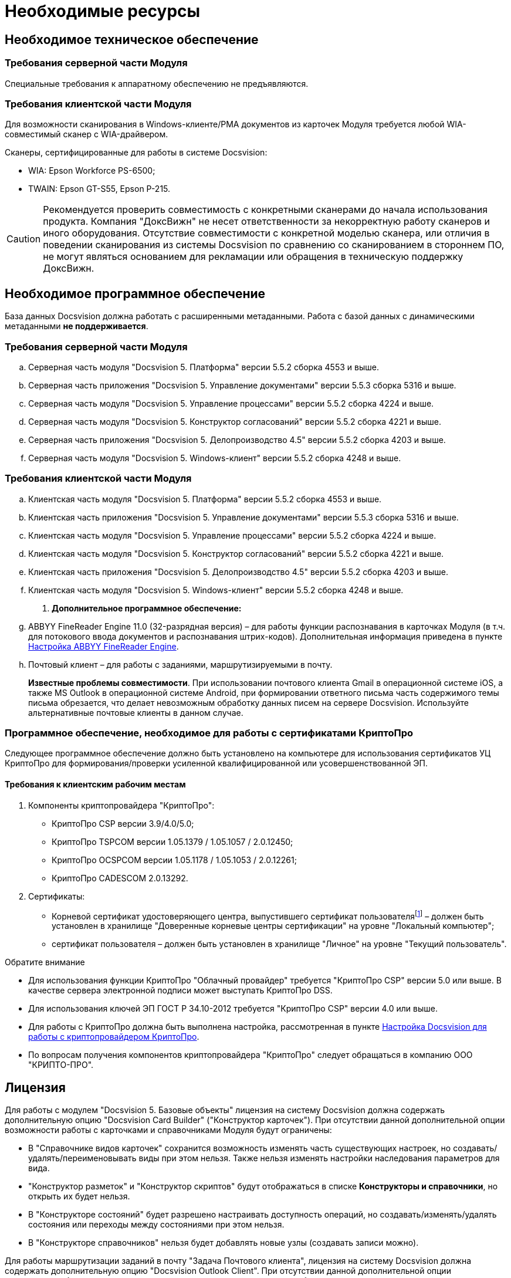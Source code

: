 = Необходимые ресурсы

== Необходимое техническое обеспечение

=== Требования серверной части Модуля

Специальные требования к аппаратному обеспечению не предъявляются.

=== Требования клиентской части Модуля

Для возможности сканирования в Windows-клиенте/РМА документов из карточек Модуля требуется любой WIA-совместимый сканер с WIA-драйвером.

.Сканеры, сертифицированные для работы в системе Docsvision:
* WIA: Epson Workforce PS-6500;
* TWAIN: Epson GT-S55, Epson P-215.

[CAUTION]
====
Рекомендуется проверить совместимость с конкретными сканерами до начала использования продукта. Компания "ДоксВижн" не несет ответственности за некорректную работу сканеров и иного оборудования. Отсутствие совместимости с конкретной моделью сканера, или отличия в поведении сканирования из системы Docsvision по сравнению со сканированием в стороннем ПО, не могут являться основанием для рекламации или обращения в техническую поддержку ДоксВижн.
====

== Необходимое программное обеспечение

База данных Docsvision должна работать с расширенными метаданными. Работа с базой данных с динамическими метаданными *не поддерживается*.

=== Требования серверной части Модуля

.. Серверная часть модуля "Docsvision 5. Платформа" версии 5.5.2 сборка 4553 и выше.
.. Серверная часть приложения "Docsvision 5. Управление документами" версии 5.5.3 сборка 5316 и выше.
.. Серверная часть модуля "Docsvision 5. Управление процессами" версии 5.5.2 сборка 4224 и выше.
.. Серверная часть модуля "Docsvision 5. Конструктор согласований" версии 5.5.2 сборка 4221 и выше.
.. Серверная часть приложения "Docsvision 5. Делопроизводство 4.5" версии 5.5.2 сборка 4203 и выше.
.. Серверная часть модуля "Docsvision 5. Windows-клиент" версии 5.5.2 сборка 4248 и выше.

=== Требования клиентской части Модуля

.. Клиентская часть модуля "Docsvision 5. Платформа" версии 5.5.2 сборка 4553 и выше.
.. Клиентская часть приложения "Docsvision 5. Управление документами" версии 5.5.3 сборка 5316 и выше.
.. Клиентская часть модуля "Docsvision 5. Управление процессами" версии 5.5.2 сборка 4224 и выше.
.. Клиентская часть модуля "Docsvision 5. Конструктор согласований" версии 5.5.2 сборка 4221 и выше.
.. Клиентская часть приложения "Docsvision 5. Делопроизводство 4.5" версии 5.5.2 сборка 4203 и выше.
.. Клиентская часть модуля "Docsvision 5. Windows-клиент" версии 5.5.2 сборка 4248 и выше.
. *Дополнительное программное обеспечение:*
.. ABBYY FineReader Engine 11.0 (32-разрядная версия) – для работы функции распознавания в карточках Модуля (в т.ч. для потокового ввода документов и распознавания штрих-кодов). Дополнительная информация приведена в пункте xref:admin:Preparing_to_Work_Install_ABBYYFineReader.adoc[Настройка ABBYY FineReader Engine].
.. Почтовый клиент – для работы с заданиями, маршрутизируемыми в почту.
+
*Известные проблемы совместимости*. При использовании почтового клиента Gmail в операционной системе iOS, а также MS Outlook в операционной системе Android, при формировании ответного письма часть содержимого темы письма обрезается, что делает невозможным обработку данных писем на сервере Docsvision. Используйте альтернативные почтовые клиенты в данном случае.

[#crypto-pro]
=== Программное обеспечение, необходимое для работы с сертификатами КриптоПро

Следующее программное обеспечение должно быть установлено на компьютере для использования сертификатов УЦ КриптоПро для формирования/проверки усиленной квалифицированной или усовершенствованной ЭП.

==== Требования к клиентским рабочим местам

. Компоненты криптопровайдера "КриптоПро":
* КриптоПро CSP версии 3.9/4.0/5.0;
* КриптоПро TSPCOM версии 1.05.1379 / 1.05.1057 / 2.0.12450;
* КриптоПро OCSPCOM версии 1.05.1178 / 1.05.1053 / 2.0.12261;
* КриптоПро CADESCOM 2.0.13292.
. Сертификаты:
* Корневой сертификат удостоверяющего центра, выпустившего сертификат пользователяfootnote:[Например, корневой сертификат КриптоПро.] – должен быть установлен в хранилище "Доверенные корневые центры сертификации" на уровне "Локальный компьютер";
* сертификат пользователя – должен быть установлен в хранилище "Личное" на уровне "Текущий пользователь".

.Обратите внимание
****
* Для использования функции КриптоПро "Облачный провайдер" требуется "КриптоПро CSP" версии 5.0 или выше. В качестве сервера электронной подписи может выступать КриптоПро DSS.
* Для использования ключей ЭП ГОСТ Р 34.10-2012 требуется "КриптоПро CSP" версии 4.0 или выше.
* Для работы с КриптоПро должна быть выполнена настройка, рассмотренная в пункте <<crypto-pro,Настройка Docsvision для работы с криптопровайдером КриптоПро>>.
* По вопросам получения компонентов криптопровайдера "КриптоПро" следует обращаться в компанию ООО "КРИПТО-ПРО".
****

== Лицензия

Для работы с модулем "Docsvision 5. Базовые объекты" лицензия на систему Docsvision должна содержать дополнительную опцию "Docsvision Card Builder" ("Конструктор карточек"). При отсутствии данной дополнительной опции возможности работы с карточками и справочниками Модуля будут ограничены:

* В "Справочнике видов карточек" сохранится возможность изменять часть существующих настроек, но создавать/удалять/переименовывать виды при этом нельзя. Также нельзя изменять настройки наследования параметров для вида.
* "Конструктор разметок" и "Конструктор скриптов" будут отображаться в списке *Конструкторы и справочники*, но открыть их будет нельзя.
* В "Конструкторе состояний" будет разрешено настраивать доступность операций, но создавать/изменять/удалять состояния или переходы между состояниями при этом нельзя.
* В "Конструкторе справочников" нельзя будет добавлять новые узлы (создавать записи можно).

Для работы маршрутизации заданий в почту "Задача Почтового клиента", лицензия на систему Docsvision должна содержать дополнительную опцию "Docsvision Outlook Client". При отсутствии данной дополнительной опции исполнителям будут рассылаться простые письма с описанием задания без возможности исполнения в почтовом клиенте.
